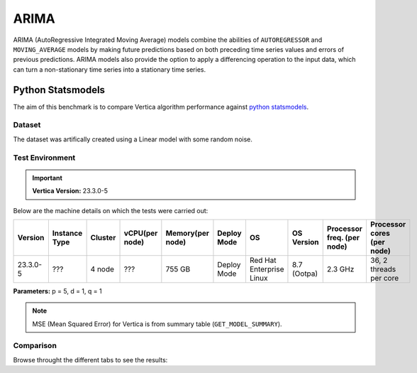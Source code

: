 .. _benchmarks.arima:

======
ARIMA
======


ARIMA (AutoRegressive Integrated Moving Average) models combine the 
abilities of ``AUTOREGRESSOR`` and ``MOVING_AVERAGE`` models by 
making future predictions based on both preceding time series 
values and errors of previous predictions. ARIMA models also 
provide the option to apply a differencing operation to the input 
data, which can turn a non-stationary time series into a stationary 
time series.

Python Statsmodels
~~~~~~~~~~~~~~~~~~~

The aim of this benchmark is to compare Vertica algorithm performance 
against 
`python statsmodels <https://www.statsmodels.org/stable/generated/statsmodels.tsa.arima.model.ARIMA.html>`_.

Dataset
^^^^^^^

The dataset was artifically created using a Linear model with some random noise.


Test Environment
^^^^^^^^^^^^^^^^^ 

.. important::

  **Vertica Version:** 23.3.0-5

Below are the machine details on which the tests were carried out:

.. list-table:: 
    :header-rows: 1

    * - Version
      - Instance Type
      - Cluster
      - vCPU(per node)
      - Memory(per node)
      - Deploy Mode
      - OS
      - OS Version
      - Processor freq. (per node)
      - Processor cores (per node) 
    * - 23.3.0-5
      - ???
      - 4 node 
      - ???
      - 755 GB
      - Deploy Mode
      - Red Hat Enterprise Linux  
      - 8.7 (Ootpa)   
      - 2.3 GHz  
      - 36, 2 threads per core


**Parameters:** p = 5, d = 1, q = 1

.. csv-table:: Table Title
  :file: /_static/benchmark_arima.csv
  :header-rows: 3

.. note::

  MSE (Mean Squared Error) for Vertica is from summary table (``GET_MODEL_SUMMARY``).

Comparison
^^^^^^^^^^^

Browse throught the different tabs to see the results:

.. tab:: Training Run Time

  .. ipython:: python
    :suppress:

    import plotly.express as px
    import pandas as pd
    df = pd.DataFrame({
        "Size": ["10K", "100K", "1M", "10M", "100M"],
        "Vertica": [0.022, 0.055, 0.515, 4.775, 157.763],
        "Python": [0.064, 0.745, 8.923, 93.307, 1123.966]
    })
    fig = px.line(df, x="Size", y=["Vertica", "Python"], title="Vertica vs Python Performance",
                  labels={"value": "Time (minutes)", "variable": "Environment", "Size": "Data Size"},
                  line_shape="linear", render_mode="svg")
    fig.update_layout(width = 550)
    fig.write_html("/project/data/VerticaPy/docs/figures/benchmark_arima_train.html")

  .. raw:: html
    :file: /project/data/VerticaPy/docs/figures/benchmark_arima_train.html

.. tab:: Prediction Run Time

  .. ipython:: python
    :suppress:

    import plotly.express as px
    import pandas as pd
    df = pd.DataFrame({
        "Size": ["10K", "100K", "1M", "10M", "100M"],
        "Vertica": [0.028, 0.056, 0.364, 3.785, 57.052],
        "Python": [0.006, 0.019, 0.027, 0.333, 5.422]
    })

    fig = px.line(df, x="Size", y=["Vertica", "Python"], title="Vertica vs Python Performance",
                  labels={"value": "Time (minutes)", "variable": "Environment", "Size": "Data Size"},
                  line_shape="linear", render_mode="svg")
    fig.update_layout(width = 550)
    fig.write_html("/project/data/VerticaPy/docs/figures/benchmark_arima_prediction.html")

  .. raw:: html
    :file: /project/data/VerticaPy/docs/figures/benchmark_arima_prediction.html


.. tab:: Mean Squared Error

  .. ipython:: python
    :suppress:

    import plotly.express as px
    import pandas as pd
    df = pd.DataFrame({
        "Size": ["10K", "100K", "1M", "10M", "100M"],
        "Vertica": [24.54, 30.53, 27.94, 28.52, 32.66],
        "Python": [24.6, 24.97, 25, 24.99, 24.99]
    })

    fig = px.line(df, x="Size", y=["Vertica", "Python"], title="Vertica vs Python Performance",
                  labels={"value": "Time (minutes)", "variable": "Environment", "Size": "Data Size"},
                  line_shape="linear", render_mode="svg")
    fig.update_layout(width = 550)
    fig.write_html("/project/data/VerticaPy/docs/figures/benchmark_arima_mse.html")

  .. raw:: html
    :file: /project/data/VerticaPy/docs/figures/benchmark_arima_mse.html


